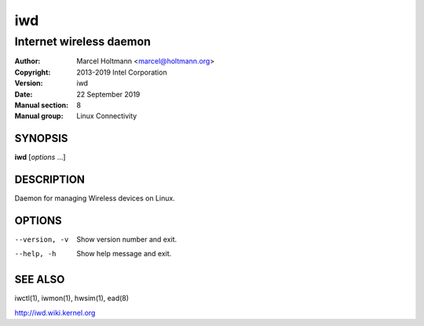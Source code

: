 =====
 iwd
=====

------------------------
Internet wireless daemon
------------------------

:Author: Marcel Holtmann <marcel@holtmann.org>
:Copyright: 2013-2019 Intel Corporation
:Version: iwd
:Date: 22 September 2019
:Manual section: 8
:Manual group: Linux Connectivity

SYNOPSIS
========

**iwd** [*options* ...]

DESCRIPTION
===========

Daemon for managing Wireless devices on Linux.

OPTIONS
=======

--version, -v           Show version number and exit.
--help, -h              Show help message and exit.

SEE ALSO
========

iwctl(1), iwmon(1), hwsim(1), ead(8)

http://iwd.wiki.kernel.org
